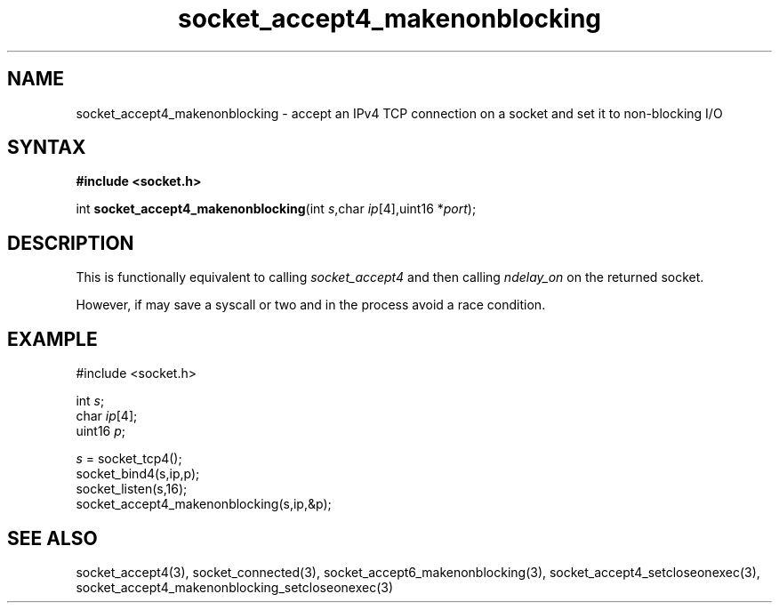 .TH socket_accept4_makenonblocking 3
.SH NAME
socket_accept4_makenonblocking \- accept an IPv4 TCP connection on a socket and set it to non-blocking I/O
.SH SYNTAX
.B #include <socket.h>

int \fBsocket_accept4_makenonblocking\fP(int \fIs\fR,char \fIip\fR[4],uint16 *\fIport\fR);
.SH DESCRIPTION
This is functionally equivalent to calling \fIsocket_accept4\fR and then
calling \fIndelay_on\fR on the returned socket.

However, if may save a syscall or two and in the process avoid a race
condition.

.SH EXAMPLE
  #include <socket.h>

  int \fIs\fR;
  char \fIip\fR[4];
  uint16 \fIp\fR;

  \fIs\fR = socket_tcp4();
  socket_bind4(s,ip,p);
  socket_listen(s,16);
  socket_accept4_makenonblocking(s,ip,&p);

.SH "SEE ALSO"
socket_accept4(3), socket_connected(3),
socket_accept6_makenonblocking(3),
socket_accept4_setcloseonexec(3),
socket_accept4_makenonblocking_setcloseonexec(3)
